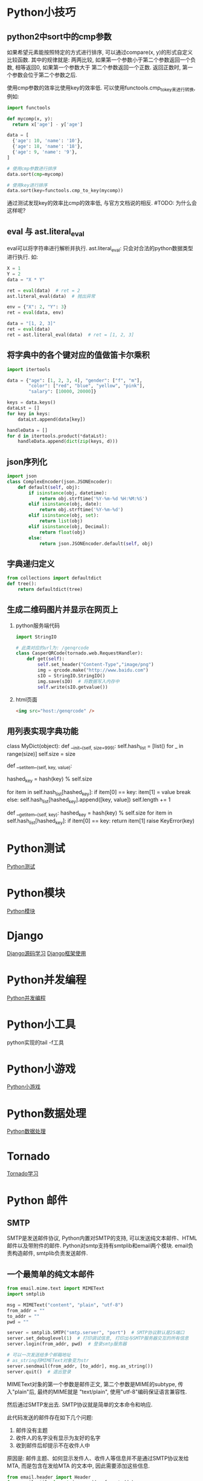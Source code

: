 * Python小技巧
** python2中sort中的cmp参数
如果希望元素能按照特定的方式进行排序, 可以通过compare(x, y)的形式自定义比较函数.
其中的规律就是: 两两比较, 如果第一个参数小于第二个参数返回一个负数, 相等返回0, 如果第一个参数大于
第二个参数返回一个正数. 返回正数时, 第一个参数会位于第二个参数之后. 

使用cmp参数的效率比使用key的效率低. 可以使用functools.cmp_to_key来进行转换, 例如:
#+BEGIN_SRC python
import functools

def mycomp(x, y):
  return x['age'] - y['age']

data = [
  {'age': 10, 'name': '10'},
  {'age': 18, 'name': '18'},
  {'age': 9, 'name': '9'},
]

# 使用cmp参数进行排序
data.sort(cmp=mycomp)

# 使用key进行排序
data.sort(key=functools.cmp_to_key(mycomp))

#+END_SRC
通过测试发现key的效率比cmp的效率低, 与官方文档说的相反. #TODO: 为什么会这样呢?

** eval 与 ast.literal_eval
eval可以将字符串进行解析并执行.
ast.literal_eval: 只会对合法的python数据类型进行执行.
如:
#+BEGIN_SRC python
X = 1
Y = 2
data = "X * Y"

ret = eval(data)  # ret = 2
ast.literal_eval(data)  # 抛出异常

env = {"X": 2, "Y": 3}
ret = eval(data, env)

data = "[1, 2, 3]"
ret = eval(data)
ret = ast.literal_eval(data)  # ret = [1, 2, 3]
#+END_SRC

** 将字典中的各个键对应的值做笛卡尔乘积
#+BEGIN_SRC python
import itertools

data = {"age": [1, 2, 3, 4], "gender": ["f", "m"], 
        "color": ["red", "blue", "yellow", "pink"],
        "salary": [10000, 20000]}

keys = data.keys()
dataLst = []
for key in keys:
    dataLst.append(data[key])

handleData = []
for d in itertools.product(*dataLst):
    handleData.append(dict(zip(keys, d)))
#+END_SRC

** json序列化
#+BEGIN_SRC python
import json
class ComplexEncoder(json.JSONEncoder):
    def default(self, obj):
        if isinstance(obj, datetime):
            return obj.strftime('%Y-%m-%d %H:%M:%S')
        elif isinstance(obj, date):
            return obj.strftime('%Y-%m-%d')
        elif isinstance(obj, set):
            return list(obj)
        elif isinstance(obj, Decimal):
            return float(obj)
        else:
            return json.JSONEncoder.default(self, obj)
#+END_SRC

** 字典递归定义
#+BEGIN_SRC python
from collections import defaultdict
def tree():
    return defaultdict(tree)
#+END_SRC

** 生成二维码图片并显示在网页上
1. python服务端代码
   #+BEGIN_SRC python
import StringIO

# 此类对应的url为: /genqrcode
class CasperQRCode(tornado.web.RequestHandler):
    def get(self):
        self.set_header("Content-Type","image/png")
        img = qrcode.make("http://www.baidu.com")
        sIO = StringIO.StringIO()
        img.save(sIO)  # 将数据写入内存中
        self.write(sIO.getvalue())
   #+END_SRC
2. html页面
   #+BEGIN_SRC html
<img src="host:/genqrcode" />
   #+END_SRC

** 用列表实现字典功能
class MyDict(object):
    def __init__(self, size=999):
        self.hash_list = [list() for _ in range(size)]
        self.size = size

    def __setitem__(self, key, value):
        # 使用内置的hash函数计算hash值

        hashed_key = hash(key) % self.size

        for item in self.hash_list[hashed_key]:
            if item[0] == key:
                item[1] = value
                break
        else:
            self.hash_list[hashed_key].append([key, value])
            self.length += 1

    def __getitem__(self, key):
        hashed_key = hash(key) % self.size
        for item in self.hash_list[hashed_key]:
            if item[0] == key:
                return item[1]
        raise KeyError(key)

* Python测试
[[file:contents/python_test.org][Python测试]]

* Python模块
[[file:contents/python_libmodule.org][Python模块]]

* Django
[[file:contents/djangosrc_lea.org][Django源码学习]]
[[file:contents/django_practise.org][Django框架使用]]

* Python并发编程
[[file:contents/python_multiprocess.org][Python并发编程]]

* Python小工具
python实现的tail -f工具

* Python小游戏
[[file:contents/python_game.org][Python小游戏]]

* Python数据处理
[[file:contents/python_data_gen.org][Python数据处理]]
* Tornado
[[file:contents/tornado_lea.org][Tornado学习]]

* Python 邮件
** SMTP
SMTP是发送邮件协议, Python内置对SMTP的支持, 可以发送纯文本邮件、HTML邮件以及带附件的邮件.
Python对smtp支持有smtplib和email两个模块. email负责构造邮件, smtplib负责发送邮件.

** 一个最简单的纯文本邮件
#+BEGIN_SRC python
from email.mime.text import MIMEText
import smtplib

msg = MIMEText("content", "plain", "utf-8")
from_addr = ""
to_addr = ""
pwd = ""

server = smtplib.SMTP("smtp.server", "port")  # SMTP协议默认是25端口
server.set_debuglevel(1)  # 打印调试信息, 打印出与SMTP服务器交互的所有信息
server.login(from_addr, pwd)  # 登录smtp服务器

# 可以一次发送给多个邮箱地址
# as_string将MIMEText对象变为str
server.sendmail(from_addr, [to_addr], msg.as_string())
server.quit()  # 退出登录
#+END_SRC

MIMEText对象的第一个参数是邮件正文, 第二个参数是MIME的subtype, 传入"plain"后, 最终的MIME就是
"text/plain", 使用"utf-8"编码保证语言兼容性.

然后通过SMTP发出去. SMTP协议就是简单的文本命令和响应.

此代码发送的邮件存在如下几个问题:
1. 邮件没有主题
2. 收件人的名字没有显示为友好的名字
3. 收到邮件后却提示不在收件人中

原因是: 邮件主题、如何显示发件人、收件人等信息并不是通过SMTP协议发给MTA, 而是包含在发给MTA
的文本中, 因此需要添加这些信息.
#+BEGIN_SRC python
from email.header import Header
from email.utils import (parseaddr, formataddr)

def FormatAddr(s):
    name, addr = parseaddr(s)
    return formataddr((
        Header(name, "utf-8").encode(),
        addr.encode("utf-8") if isinstance(addr, unicode) else addr
    ))

msg["From"] = FormatAddr("Python爱好者 <842590178@qq.com>")
msg["To"] = FormatAddr("Casper <xxxx@xxx.xx>")  # 多个收件人可以使用","分割开

subject = "主题"
if isinstance(subject, unicode):
    subject = subject.encode("utf-8")
else:
    subject = subject.decode("utf-8")
# 对主题进行编码, 防止乱码产生
msg["Subject"] = Header(subject)
#+END_SRC
查看Email的原始内容, 可以看到如下经过编码的邮件头:
#+BEGIN_SRC text
From: =?utf-8?b?UHl0aG9u54ix5aW96ICF?= <xxxxxx@163.com>
To: =?utf-8?b?566h55CG5ZGY?= <xxxxxx@qq.com>
Subject: =?utf-8?b?5p2l6IeqU01UUOeahOmXruWAmeKApuKApg==?=
#+END_SRC
这是经过Header对象编码的文本, 包含utf-8编码信息和Base64编码的文本.

** 发送HTML邮件
在构造MIMEText对象时, 将HTML字符串传进去, 再将"plain"改为"html"

** 发送附件
带附件的邮件可以看做是包含若干部分的邮件: 文本和各个附件本身, 所以可以构造一个MIMEMultipart
对象代表邮件本身, 然后往里面加上一个MIMEText作为邮件正文,
再继续往里面加上表示附件的MIMEBase对象即可.
#+BEGIN_SRC python
from email import encoders

msg = MIMEMultipart()
msg["From"] = FormatAddr("xxx")

# 邮件正文是MIMEText
msg.attach(MIMEText("xxx", "plain", "utf-8"))

#添加附件就是加上一个MIMEBase,
with open("xxx.png", "rb") as f:
    # 设置附件的MIME和文件名,
    mime = MIMEBase("image", "png", filename="xxx.png")
    # 加上必要的头信息
    mime.add_header("Content-Disposition", "attachment", filename="test.png")
    mime.add_header("Content-ID", "<0>")
    mime.add_header("X-Attachment-ID", "0")
    # 把附件的内容读入
    mime.set_payload(f.read())
    # 用Base64编码
    encoders.encode_base64(mime)
    # 添加到MIMEMultipart
    msg.attach(mime)
    # 之后按照正常流程把msg发送出去即可
#+END_SRC

** 邮件正文显示图片
如果直接在HTML邮件中链接图片地址是不太可行的, 因为大部分邮件服务商都会自动屏蔽带有外链的图片,
因为不知道这些链接是否指向恶意网站.

方法1:
先把图片作为附件添加进去,然后在HTML中通过引用src="cid:0"就可以把附件作为图片嵌入了.
如果有多个图片,给它们依次编号,然后引用不同的cid:x即可, 例如:
把上面代码加入MIMEMultipart的MIMEText从plain改为html,然后在适当的位置引用图片,
#+BEGIN_SRC python
msg.attach(MIMEText('<html><body><h1>Hello</h1>' +
    '<p><img src="cid:0"></p>' +
    '</body></html>', 'html', 'utf-8'))
#+END_SRC

方法2:
将图片以Base64编码后的内容直接放入到邮件的HTML正文中, 例如:
#+BEGIN_SRC python
# 将base64后面的xxx替换为文件的base64编码内容
f = open("xxx.png", "rb")
fbase64 = base64.b64encode(f.read())
f.close()
content = '<html><body><h1>图片内容</h1><img src="data:image/png;base64,{}" /></body></html>'.format(
fbase64)
#+END_SRC

** 同时支持HTML和Plain格式
在发送HTML的同时再附加一个纯文本, 如果收件人无法查看HTML格式的邮件, 就可以自动降级查看纯文本邮件
#+BEGIN_SRC python
msg = MIMEMultipart("alternative")
msg.attach(MIMEText('hell', 'plain', "utf-8"))
msg.attach(MIMEText("<html><body>hello</body></html>", "html", "utf-8"))
# 正常发送即可
#+END_SRC

** 加密SMTP
使用标准的25端口连接SMTP服务器时, 使用的是明文传输, 发送邮件的整个过程可能被窃听. 此时就可以
使用加密SMTP会话, 原理就是先建立SSL连接, 然后在使用SMTP协议发送邮件.

某些邮件服务商, 提供的SMTP服务必须要经过加密传输. 如Gmail, 示例:
#+BEGIN_SRC python
# gmail的smtp端口是587
smtp_server = "smtp.gmail.com"
smtp_port = 587
server = smtplib.SMTP(smtp_server, smtp_port)

# 调用starttls, 创建安全连接
server.starttls()
# 剩下流程与之前一致
#+END_SRC

** 小结
构造一个邮件对象就是一个Messag对象, 如果构造一个MIMEText对象, 就表示一个文本邮件对象.
如果构造一个MIMEImage对象, 就表示一个作为附件的图片. 要把多个对象组合起来,
就用MIMEMultipart对象, 而MIMEBase可以表示任何对象. 继承关系如下:
#+BEGIN_SRC text
Message
+- MIMEBase
   +- MIMEMultipart
   +- MIMENonMultipart
      +- MIMEMessage
      +- MIMEText
      +- MIMEImage
#+END_SRC

** Pop3收取邮件
收取邮件就是编写一个MUA作为客户端, 从MDA把邮件获取到用户的电脑或者手机上.
收取邮件最常用的协议是POP协议, 目前版本号是3, 俗称POP3.

Python内置的poplib模块, 实现了POP3协议, 可以直接用来收邮件.
POP3协议收取的不是一个已经可以阅读的邮件本身, 而是邮件的原始文本. 要将其变成可阅读邮件,
还需要用email模块提供的各种类来解析原始文本, 变成可阅读的邮件对象.

收取邮件分两步:
1. 用poplib把邮件的原始文本下载到本地
2. 用email解析原始文本, 还原邮件对象

#+BEGIN_SRC python
import poplib
import email
from email.parser import Parser
from email.header import decode_header
from email.utils import parseaddr

email_addr = "xx"
pwd = "xx"
pop3_server = "xx"
pop3_port = 995

# 连接到Pop服务器
# server = poplib.POP3(pop3_server)
# 建立SSL连接
server = poplib.POP3_SSL(pop3_server, pop3_port)

# 调试信息
# server.set_debuglevel(1)

# 可选: 打印pop3服务器的欢迎文字
welcome = server.getwelcome()

# 身份认证
server.user(email_addr)
server.pass_(pwd)

# stat()返回邮件数量和占用空间
server.stat()

# list()返回所有邮件的编号
resp, mails, octets = server.list()
# 可以查看返回的列表类似["1 82933", "2 1388", ...]

# 获取最新一封邮件, 索引号从1开始
idx = len(mails)

# 可以通过循环来依次获取邮件内容
resp, lines, octets = server.retr(idx)

#lines存储了邮件的原始文本的每一行, 可以获得整个邮件的原始文本
msg_content = "\r\n".join(lines)

# 将邮件内容解析为Message对象, 包含嵌套的其他MIMEBase对象,嵌套可能不止一层
msg = Parser().parsestr(msg_content)

# 可以根据邮件索引号直接从服务器删除邮件
# server.dele(idx)
# 关闭连接
server.quit()

#+END_SRC

** 解析邮件
递归的打印出Message对象的层次结构
#+BEGIN_SRC python
# indent用于缩进显示
def PrintMsg(msg, indent=0):
    if indent == 0:
        for header in ["From", "To", "Subject", "Cc", "Date"]:
            value = msg.get(header, "")
            if value:
                if header == "Subject":
                    # 需要解码Subject字符串
                    value = DecodeStr(value)
                elif header == "Date":  # 日期可以不用处理
                    pass
                else:
                    # 解码Email地址
                    hdr, addr = parseaddr(value)
                    name = DecodeStr(hdr)
                    value = u"{} <{}>".format(name, addr)
            print("{}{}: {}".format(" " * indent, header, value))
    if msg.is_multipart():
        # 如果邮件对象是一个MIMEMutipart, get_payload()返回list, 包含所有子对象
        parts = msg.get_payload()
        for n, part in enumerate(parts):
            print("part {}\n{}--------".format(" " * indent, n, " " * indent))
            # 递归打印每个子对象
            PrintMsg(part, indent+1)
    else:
        # 邮件对象不是一个MIMEMultipart, 就使用contentType判断
        contentType = msg.get_content_type()
        if contentType == "text/plain" or contentType == "text/html":
            # 纯文本或HTML内容
            content = msg.get_payload(decode=True)
            # 要检测文本编码
            charset = guessCharset(msg)
            if charset:
                content = content.decode(charset)
            print("{}Text: {}".format(" "*indent, content + "..."))
        else:
            # 不是文本, 作为附件处理
            print("{}Attachement: {}".format(" "*indent, contentType))

def DecodeStr(s):
    # decode_header返回一个list, 因为像Cc, Bcc这样的字段可以包含多个邮件地址
    value, charset = decode_header(s)[0]
    if charset:
        value = value.decode(charset)
    return value

def guessCharset(msg):
    # 先从msg对象获取编码
    charset = msg.get_charset()
    if charset is None:
        # 如果获取不到, 再从Content-Type字段获取
        contentType = msg.get("Content-Type", "").lower()
        pos = contentType.find("charset=")
        if post != -1:
            charset = contentType[post+8:].strip()
    return charset
#+END_SRC
在解码类似附件名等信息时, 可以使用上述代码中的DecodeStr函数.

** 下载附件
#+BEGIN_SRC python
def GetContent(msg, indent=0):
    for part in msg.walk():
        fileName = part.get_filename()
        contentType = part.get_content_type()
        if fileName:  # 附件的文件名不为空, 其他情况获取的fileName为None
            # 解码文件名称
            h = email.Header.Header(fileName)
            # 每个元组代表一个附件信息, 第一个参数是文件名, 第二个参数是格式编码, 可能没有
            dh = email.Header.decode_header(h)  # [(filename, "encode"), ()]
            fileName = dh[0][0]

            if dh[0][1]:
                fileName = unicode(fileName, dh[0][1])
                fileName = fileName.encode("utf-8")
            attachData = part.get_payload(decode=True)
            # ext = os.path.splitext(fileName)[-1]
            attachFile = "/tmp/{}".format(fileName)
            with open(attachFile, "wb") as f:  # 保存附件
                f.write(attachData)
        elif contentType in ["text/plain", "text/html"]:  # 获取邮件内容正文
            data = part.get_payload(decode=True)
            charset = guessCharset(part)
            data = data.decode(charset)
            print(data)
#+END_SRC

** Code
[[file:codesnippet/sendmail.py][发送邮件代码]]

* Python codesnippet
[[file:codesnippet/readexcel.py][excel读取]]
[[file:codesnippet/basecode.py][Python基础代码]]
[[file:codesnippet/compresspic.py][图片压缩]]

* Python高效算法读书笔记
* 问题
** 使用seleium生成的截图不清楚
原因是生成的图片太小了, 在高清屏幕上显示就比较模糊.

* Python 项目实战
* 实现页面消息推送
** Server-Sent Events技术
Server-Sent Events(SSE) 是一种可以完成从服务器到客户端(浏览器)单向的消息传送. 可以使用这个来
做推送. IE并不支持该技术, 可以通过EventSource.js来实现兼容.

#+BEGIN_SRC html
<html>
<head>
    <title>EventSource-Dango-Demo Casper</title>
    <script src="https://code.jquery.com/jquery-1.11.1.min.js"></script>
    <script>
        var source = new EventSource("/eventsource/");
        source.onmessage = function (event) {
            document.getElementById("result").innerHTML += event.data + "<br />";
        };
        source.addEventListener("date", function(e) {  // 添加事件处理
            document.getElementById("result").innerHTML += event.data + "<br />";
        });
    </script>
</head>

<body>
    <div id="result">
    </div>
</body>
</html>
#+END_SRC
页面加载时, 会初始化一个EventSrouce监听在/eventsource/这个URI上,
然后设置souce对象收到消息之后的处理逻辑.
#+BEGIN_SRC python 服务端代码
import time
from django.http import StreamingHttpResponse
from django.utils.timezone import now

def eventsource(request):
    time.sleep(10)
    # StreamingHttpResponse是一个流式的response, 其内容参数需要一个生成器
    response = StreamingHttpResponse(stream_generator(), content_type="text/event-stream")
    response['Cache-Control'] = 'no-cache'
    return response

def stream_generator():
    while True:
        # 发送事件数据, 前端对应的处理方式和简单的message不同, 见html代码
        # 可以同时发送, 还可以发送不同的事件
        # yield 'event: date\ndata: %s\n\n' % str(now())

        # 发送数据
        yield u'data: %s\n\n' % str(now())
        time.sleep(4)
#+END_SRC

url配置:
url(r'^eventsource/$', eventsource),
url(r'^es/$', TemplateView.as_view(template_name="eventsource.html")),
* Python 虚拟环境搭建
[[file:contents/python_environment.org][python虚拟环境搭建]]
* Python - 第三方平台接口的库
[[file:codesnippet/sdk/][SDK示例]]
* Series
Series有层次化索引.

* Matplotlib
绘图
pip install seaborn

* anaconda使用
** 配置
安装之后修改终端配置文件:
export PATH="/anaconda3/bin:$PATH"

** 命令
conda list  # 列出软件包
conda list --export  # 导出软件包
conda create -n ch1env --file <export file>  # 创建名为ch1env的环境并且导入软件包
conda create --name testenv python=3  # 创建环境
source activate testenv  # 进入testenv环境
conda env export -n testenv  # 以yaml格式打印指定环境
conda remove -n testenv --all  # 删除环境, 环境名称仍然保留在~/.conda/environment.txt
conda serach numpy  # 搜索包
conda update conda  # 升级conda

.condarc配置文件遵循yaml语法.

* 数据科学工具包
** VirtualBox
** vagrant
安装适合操作系统的最小版本
为dst创建一个目录, 然后进入该目录, 执行命令:
vagrant init data-science-toolbox/dst  # 创建一个名为Vagrant File的配置文件
vagrant up  # 创建dst并开始下载对应的文件.
vagrant ssh  # 登录到虚拟环境
vagrant suspend  # 挂起虚拟环境

* 500lines - python
https://github.com/aosabook/500lines

** DBDB
https://blog.csdn.net/xinkexueguanli/article/details/52552074

文件组成:
tool.py 数据库的命令行工具, 可以通过终端对数据库进行操作
interface.py 定义了DBDB类, 对底层的二叉树结构进行封装, 开放词典接口以供键值操作
logical.py 定义了逻辑层, 是键值操作的抽象接口
    LogicalBase 提供了逻辑更新的抽象接口(如get, set), 同时负责管理存储对象的锁以及对内部节点
    的解引用
    ValueRef指向数据库中二进制数据对象的Python对象, 是对数据库中数据的引用
binary_tree.py 定义了逻辑接口下具体的二叉树算法
    BinaryTree实现二叉树及其基本操作, 实现的是一个数据不可变的二叉树, 每次数据更新都会返回一颗
    新树, 新树的大部分数据由于同旧树一致所以直接与旧树共享那部分数据
    BinaryNode  二叉树中的节点
    BinaryNodeRef  是ValueRef的子类, 实现对二叉树节点的引用

physical.py 定义物理层
    Storage类提供持久化的记录存储.

* torndb
** 连接丢失的问题
当mysql重启或者到达最大空闲连接时间(wait_timeout设置单位为秒)时, 之前建立的连接会断开.
此时客户端并不知道该连接已经断开了, 需要处理

在执行sql的时候, 捕获OperationalError异常, 然后重新执行一次sql语句即可.

** Too many connections
连接太多, 可以通过max_connections来控制最大的连接数. mysql的连接数可以通过以下命令查看:
show processlist;

torndb在创建数据库连接时如果出错, 会将错误隐藏起来, 不会抛出到上层. 因此在建立连接的时候,
可以通过判断self.<db>._db是否为None来进行检查. 也可以修改torndb的源码.

tornado在开启debug模式时, 修改代码自动重启后, 不会断开数据库连接.


